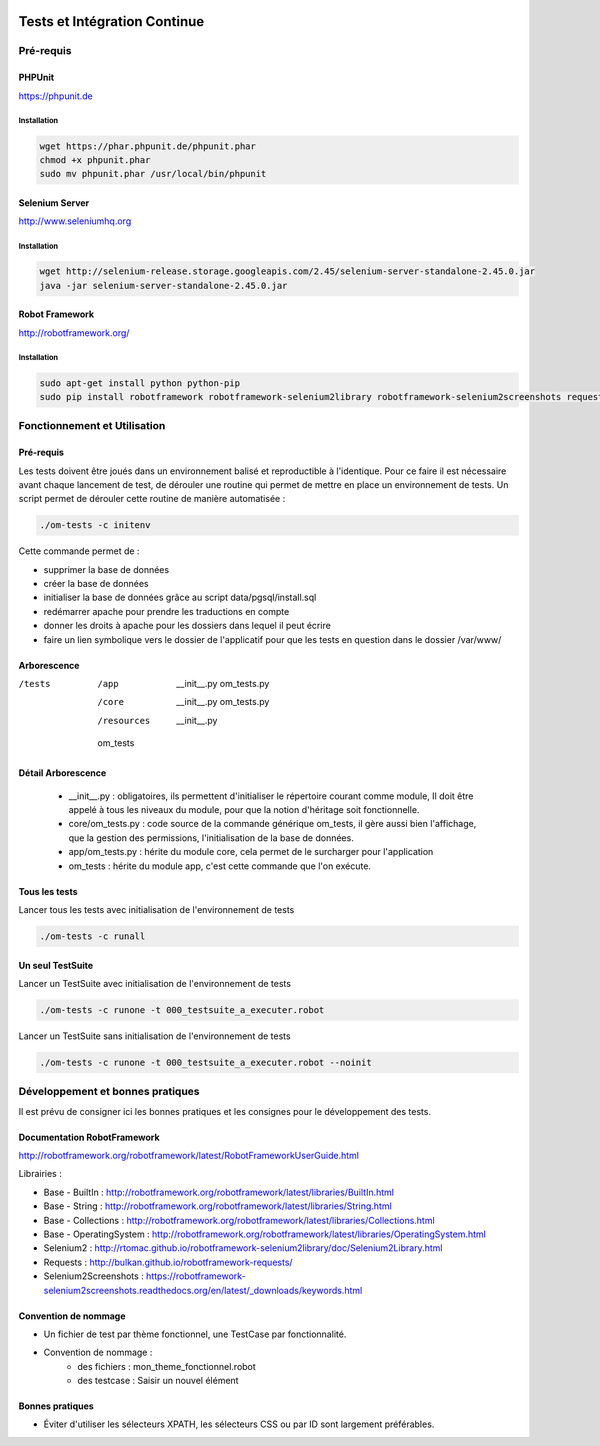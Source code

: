  .. _tests_ci:

#############################
Tests et Intégration Continue
#############################


==========
Pré-requis
==========

PHPUnit
-------

https://phpunit.de


Installation
============

.. code-block:: sh

  wget https://phar.phpunit.de/phpunit.phar
  chmod +x phpunit.phar
  sudo mv phpunit.phar /usr/local/bin/phpunit


Selenium Server
---------------

http://www.seleniumhq.org

Installation
============

.. code-block:: sh

  wget http://selenium-release.storage.googleapis.com/2.45/selenium-server-standalone-2.45.0.jar
  java -jar selenium-server-standalone-2.45.0.jar


Robot Framework
---------------

http://robotframework.org/


Installation
============

.. code-block:: sh

  sudo apt-get install python python-pip
  sudo pip install robotframework robotframework-selenium2library robotframework-selenium2screenshots requests robotframework-requests



=============================
Fonctionnement et Utilisation
=============================

Pré-requis
----------

Les tests doivent être joués dans un environnement balisé et reproductible à
l'identique. Pour ce faire il est nécessaire avant chaque lancement de test,
de dérouler une routine qui permet de mettre en place un environnement de tests. 
Un script permet de dérouler cette routine de manière automatisée : 

.. code-block:: sh

  ./om-tests -c initenv


Cette commande permet de :

* supprimer la base de données
* créer la base de données
* initialiser la base de données grâce au script data/pgsql/install.sql
* redémarrer apache pour prendre les traductions en compte
* donner les droits à apache pour les dossiers dans lequel il peut écrire
* faire un lien symbolique vers le dossier de l'applicatif pour que les tests
  en question dans le dossier /var/www/

Arborescence
------------

/tests
 /app
  __init__.py
  om_tests.py
 /core
  __init__.py
  om_tests.py
 /resources
  __init__.py
 om_tests

Détail Arborescence
-------------------

 * __init__.py : obligatoires, ils permettent d'initialiser le répertoire courant comme module, Il doit être appelé à tous les niveaux du module, pour que la notion d'héritage soit fonctionnelle.
 * core/om_tests.py : code source de la commande générique om_tests, il gère aussi bien l'affichage, que la gestion des permissions, l'initialisation de la base de données. 
 * app/om_tests.py : hérite du module core, cela permet de le surcharger pour l'application
 * om_tests : hérite du module app, c'est cette commande que l'on exécute.


Tous les tests
--------------

Lancer tous les tests avec initialisation de l'environnement de tests

.. code-block:: sh

  ./om-tests -c runall


Un seul TestSuite
-----------------

Lancer un TestSuite avec initialisation de l'environnement de tests

.. code-block:: sh

  ./om-tests -c runone -t 000_testsuite_a_executer.robot

Lancer un TestSuite sans initialisation de l'environnement de tests

.. code-block:: sh

  ./om-tests -c runone -t 000_testsuite_a_executer.robot --noinit


=================================
Développement et bonnes pratiques
=================================

Il est prévu de consigner ici les bonnes pratiques et les consignes pour le développement des tests.

Documentation RobotFramework
----------------------------

http://robotframework.org/robotframework/latest/RobotFrameworkUserGuide.html

Librairies :

- Base - BuiltIn : http://robotframework.org/robotframework/latest/libraries/BuiltIn.html
- Base - String : http://robotframework.org/robotframework/latest/libraries/String.html
- Base - Collections : http://robotframework.org/robotframework/latest/libraries/Collections.html
- Base - OperatingSystem : http://robotframework.org/robotframework/latest/libraries/OperatingSystem.html
- Selenium2 : http://rtomac.github.io/robotframework-selenium2library/doc/Selenium2Library.html
- Requests : http://bulkan.github.io/robotframework-requests/
- Selenium2Screenshots : https://robotframework-selenium2screenshots.readthedocs.org/en/latest/_downloads/keywords.html


Convention de nommage
---------------------

* Un fichier de test par thème fonctionnel, une TestCase par fonctionnalité.
* Convention de nommage :
    * des fichiers : mon_theme_fonctionnel.robot
    * des testcase : Saisir un nouvel élément


Bonnes pratiques
----------------

* Éviter d'utiliser les sélecteurs XPATH, les sélecteurs CSS ou par ID sont largement préférables.

